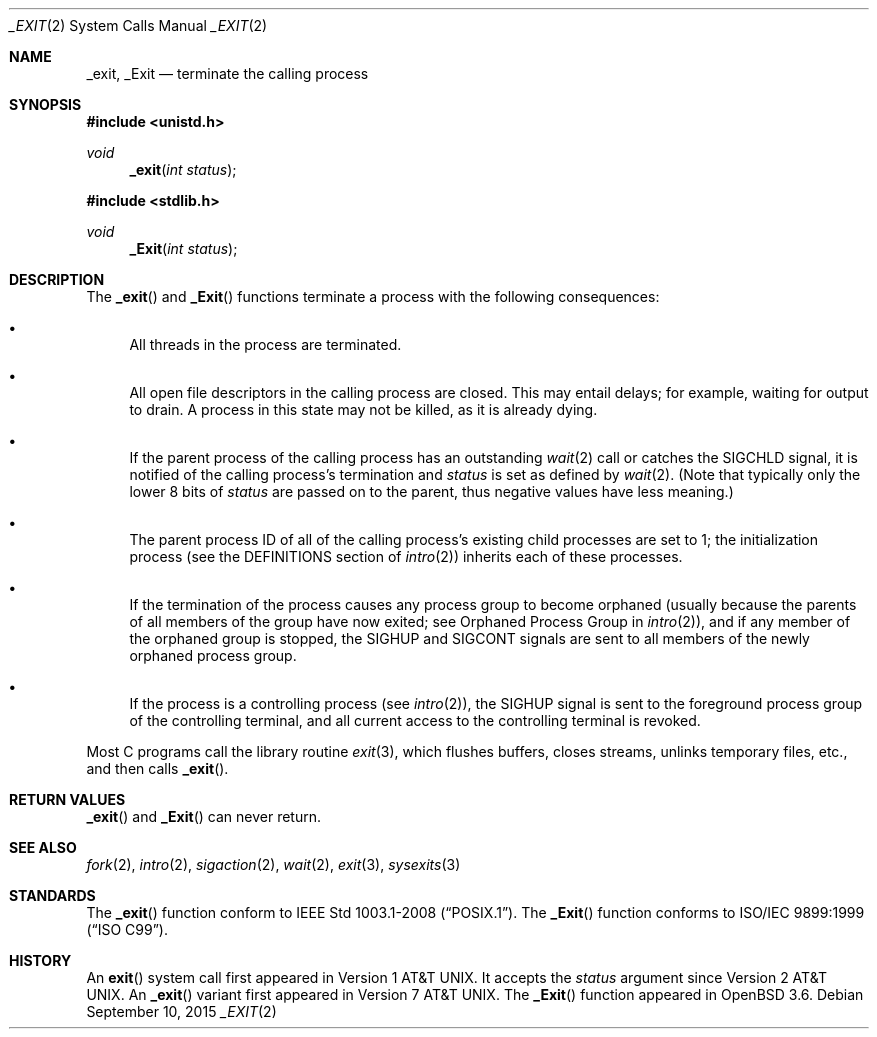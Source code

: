 .\"	$OpenBSD: _exit.2,v 1.22 2015/09/10 17:55:21 schwarze Exp $
.\"	$NetBSD: _exit.2,v 1.6 1995/02/27 12:31:34 cgd Exp $
.\"
.\" Copyright (c) 1980, 1993
.\"	The Regents of the University of California.  All rights reserved.
.\"
.\" Redistribution and use in source and binary forms, with or without
.\" modification, are permitted provided that the following conditions
.\" are met:
.\" 1. Redistributions of source code must retain the above copyright
.\"    notice, this list of conditions and the following disclaimer.
.\" 2. Redistributions in binary form must reproduce the above copyright
.\"    notice, this list of conditions and the following disclaimer in the
.\"    documentation and/or other materials provided with the distribution.
.\" 3. Neither the name of the University nor the names of its contributors
.\"    may be used to endorse or promote products derived from this software
.\"    without specific prior written permission.
.\"
.\" THIS SOFTWARE IS PROVIDED BY THE REGENTS AND CONTRIBUTORS ``AS IS'' AND
.\" ANY EXPRESS OR IMPLIED WARRANTIES, INCLUDING, BUT NOT LIMITED TO, THE
.\" IMPLIED WARRANTIES OF MERCHANTABILITY AND FITNESS FOR A PARTICULAR PURPOSE
.\" ARE DISCLAIMED.  IN NO EVENT SHALL THE REGENTS OR CONTRIBUTORS BE LIABLE
.\" FOR ANY DIRECT, INDIRECT, INCIDENTAL, SPECIAL, EXEMPLARY, OR CONSEQUENTIAL
.\" DAMAGES (INCLUDING, BUT NOT LIMITED TO, PROCUREMENT OF SUBSTITUTE GOODS
.\" OR SERVICES; LOSS OF USE, DATA, OR PROFITS; OR BUSINESS INTERRUPTION)
.\" HOWEVER CAUSED AND ON ANY THEORY OF LIABILITY, WHETHER IN CONTRACT, STRICT
.\" LIABILITY, OR TORT (INCLUDING NEGLIGENCE OR OTHERWISE) ARISING IN ANY WAY
.\" OUT OF THE USE OF THIS SOFTWARE, EVEN IF ADVISED OF THE POSSIBILITY OF
.\" SUCH DAMAGE.
.\"
.\"     @(#)_exit.2	8.1 (Berkeley) 6/4/93
.\"
.Dd $Mdocdate: September 10 2015 $
.Dt _EXIT 2
.Os
.Sh NAME
.Nm _exit ,
.Nm _Exit
.Nd terminate the calling process
.Sh SYNOPSIS
.In unistd.h
.Ft void
.Fn _exit "int status"
.In stdlib.h
.Ft void
.Fn _Exit "int status"
.Sh DESCRIPTION
The
.Fn _exit
and
.Fn _Exit
functions terminate a process with the following consequences:
.Bl -bullet
.It
All threads in the process are terminated.
.It
All open file descriptors in the calling process are closed.
This may entail delays; for example, waiting for output to drain.
A process in this state may not be killed, as it is already dying.
.It
If the parent process of the calling process has an outstanding
.Xr wait 2
call or catches the
.Dv SIGCHLD
signal, it is notified of the calling process's termination and
.Fa status
is set as defined by
.Xr wait 2 .
(Note that typically only the lower 8 bits of
.Fa status
are passed on to the parent, thus negative values have less meaning.)
.It
The parent process ID of all of the calling process's existing child
processes are set to 1; the initialization process (see the
DEFINITIONS section of
.Xr intro 2 )
inherits each of these processes.
.It
If the termination of the process causes any process group
to become orphaned (usually because the parents of all members
of the group have now exited; see Orphaned Process Group in
.Xr intro 2 ) ,
and if any member of the orphaned group is stopped, the
.Dv SIGHUP
and
.Dv SIGCONT
signals are sent to all members of the newly orphaned process group.
.It
If the process is a controlling process (see
.Xr intro 2 ) ,
the
.Dv SIGHUP
signal is sent to the foreground process group of the controlling terminal,
and all current access to the controlling terminal is revoked.
.El
.Pp
Most C programs call the library routine
.Xr exit 3 ,
which flushes buffers, closes streams, unlinks temporary files, etc.,
and then calls
.Fn _exit .
.Sh RETURN VALUES
.Fn _exit
and
.Fn _Exit
can never return.
.Sh SEE ALSO
.Xr fork 2 ,
.Xr intro 2 ,
.Xr sigaction 2 ,
.Xr wait 2 ,
.Xr exit 3 ,
.Xr sysexits 3
.Sh STANDARDS
The
.Fn _exit
function conform to
.St -p1003.1-2008 .
The
.Fn _Exit
function conforms to
.St -isoC-99 .
.Sh HISTORY
An
.Fn exit
system call first appeared in
.At v1 .
It accepts the
.Fa status
argument since
.At v2 .
An
.Fn _exit
variant first appeared in
.At v7 .
The
.Fn _Exit
function appeared in
.Ox 3.6 .
